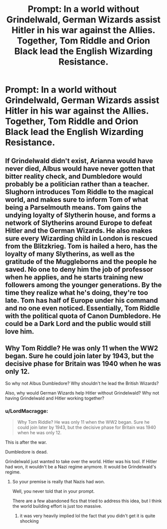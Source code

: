 #+TITLE: Prompt: In a world without Grindelwald, German Wizards assist Hitler in his war against the Allies. Together, Tom Riddle and Orion Black lead the English Wizarding Resistance.

* Prompt: In a world without Grindelwald, German Wizards assist Hitler in his war against the Allies. Together, Tom Riddle and Orion Black lead the English Wizarding Resistance.
:PROPERTIES:
:Author: LordMacragge
:Score: 10
:DateUnix: 1618928539.0
:DateShort: 2021-Apr-20
:FlairText: Prompt
:END:

** If Grindelwald didn't exist, Arianna would have never died, Albus would have never gotten that bitter reality check, and Dumbledore would probably be a politician rather than a teacher. Slughorn introduces Tom Riddle to the magical world, and makes sure to inform Tom of what being a Parselmouth means. Tom gains the undying loyalty of Slytherin house, and forms a network of Slytherins around Europe to defeat Hitler and the German Wizards. He also makes sure every Wizarding child in London is rescued from the Blitzkrieg. Tom is hailed a hero, has the loyalty of many Slytherins, as well as the gratitude of the Muggleborns and the people he saved. No one to deny him the job of professor when he applies, and he starts training new followers among the younger generations. By the time they realize what he's doing, they're too late. Tom has half of Europe under his command and no one even noticed. Essentially, Tom Riddle with the political quota of Canon Dumbledore. He could be a Dark Lord and the public would still love him.
:PROPERTIES:
:Author: MidnightShadow12345
:Score: 12
:DateUnix: 1618944296.0
:DateShort: 2021-Apr-20
:END:


** Why Tom Riddle? He was only 11 when the WW2 began. Sure he could join later by 1943, but the decisive phase for Britain was 1940 when he was only 12.

So why not Albus Dumbledore? Why shouldn't he lead the British Wizards?

Also, why would German Wizards help Hitler without Grindelwald? Why not having Grindelwald and Hitler working together?
:PROPERTIES:
:Author: InquisitorCOC
:Score: 6
:DateUnix: 1618934060.0
:DateShort: 2021-Apr-20
:END:

*** u/LordMacragge:
#+begin_quote
  Why Tom Riddle? He was only 11 when the WW2 began. Sure he could join later by 1943, but the decisive phase for Britain was 1940 when he was only 12.
#+end_quote

This is after the war.

Dumbledore is dead.

Grindelwald just wanted to take over the world. Hitler was his tool. If Hitler had won, it wouldn't be a Nazi regime anymore. It would be Grindelwald's regime.
:PROPERTIES:
:Author: LordMacragge
:Score: 4
:DateUnix: 1618934970.0
:DateShort: 2021-Apr-20
:END:

**** So your premise is really that Nazis had won.

Well, you never told that in your prompt.

There are a few abandoned fics that tried to address this idea, but I think the world building effort is just too massive.
:PROPERTIES:
:Author: InquisitorCOC
:Score: 0
:DateUnix: 1618935070.0
:DateShort: 2021-Apr-20
:END:

***** it was very heavily implied lol the fact that you didn't get it is quite shocking
:PROPERTIES:
:Author: ABoredGCSEStudent
:Score: 1
:DateUnix: 1619022820.0
:DateShort: 2021-Apr-21
:END:

